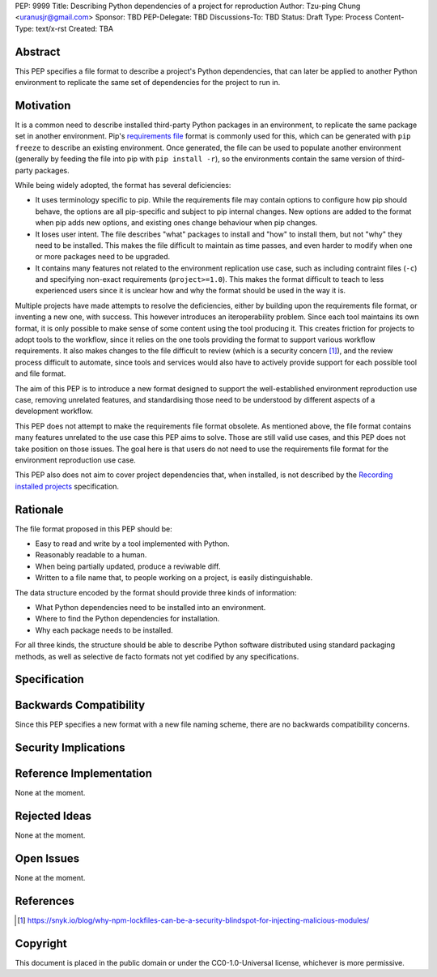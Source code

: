 PEP: 9999
Title: Describing Python dependencies of a project for reproduction
Author: Tzu-ping Chung <uranusjr@gmail.com>
Sponsor: TBD
PEP-Delegate: TBD
Discussions-To: TBD
Status: Draft
Type: Process
Content-Type: text/x-rst
Created: TBA


Abstract
========

This PEP specifies a file format to describe a project's Python
dependencies, that can later be applied to another Python environment
to replicate the same set of dependencies for the project to run in.


Motivation
==========

It is a common need to describe installed third-party Python packages
in  an environment, to replicate the same package set in another
environment. Pip's `requirements file`_ format is commonly used for
this, which can be generated with ``pip freeze`` to describe an
existing environment. Once generated, the file can be used to populate
another environment (generally by feeding the file into pip with
``pip install -r``), so the environments contain the same version of
third-party packages.

While being widely adopted, the format has several deficiencies:

* It uses terminology specific to pip. While the requirements file may
  contain options to configure how pip should behave, the options are
  all pip-specific and subject to pip internal changes. New options
  are added to the format when pip adds new options, and existing ones
  change behaviour when pip changes.
* It loses user intent. The file describes "what" packages to install
  and "how" to install them, but not "why" they need to be installed.
  This makes the file difficult to maintain as time passes, and even
  harder to modify when one or more packages need to be upgraded.
* It contains many features not related to the environment replication
  use case, such as including contraint files (``-c``) and specifying
  non-exact requirements (``project>=1.0``). This makes the format
  difficult to teach to less experienced users since it is unclear how
  and why the format should be used in the way it is.

Multiple projects have made attempts to resolve the deficiencies,
either by building upon the requirements file format, or inventing a
new one, with success. This however introduces an iteroperability
problem. Since each tool maintains its own format, it is only possible
to make sense of some content using the tool producing it. This
creates friction for projects to adopt tools to the workflow, since
it relies on the one tools providing the format to support various
workflow requirements. It also makes changes to the file difficult to
review (which is a security concern [#lock-file-security]_), and the
review process difficult to automate, since tools and services would
also have to actively provide support for each possible tool and file
format.

The aim of this PEP is to introduce a new format designed to support
the well-established environment reproduction use case, removing
unrelated features, and standardising those need to be understood
by different aspects of a development workflow.

This PEP does not attempt to make the requirements file format
obsolete. As mentioned above, the file format contains many features
unrelated to the use case this PEP aims to solve. Those are still
valid use cases, and this PEP does not take position on those issues.
The goal here is that users do not need to use the requirements file
format for the environment reproduction use case.

This PEP also does not aim to cover project dependencies that, when
installed, is not described by the `Recording installed projects`_
specification.


Rationale
=========

The file format proposed in this PEP should be:

* Easy to read and write by a tool implemented with Python.
* Reasonably readable to a human.
* When being partially updated, produce a reviwable diff.
* Written to a file name that, to people working on a project, is
  easily distinguishable.

The data structure encoded by the format should provide three kinds of
information:

* What Python dependencies need to be installed into an environment.
* Where to find the Python dependencies for installation.
* Why each package needs to be installed.

For all three kinds, the structure should be able to describe Python
software distributed using standard packaging methods, as well as
selective de facto formats not yet codified by any specifications.


Specification
=============


Backwards Compatibility
=======================

Since this PEP specifies a new format with a new file naming scheme,
there are no backwards compatibility concerns.


Security Implications
=====================


Reference Implementation
========================

None at the moment.


Rejected Ideas
==============

None at the moment.


Open Issues
===========

None at the moment.


References
==========

.. [#lock-file-security] https://snyk.io/blog/why-npm-lockfiles-can-be-a-security-blindspot-for-injecting-malicious-modules/

.. _`requirements file`: https://pip.pypa.io/en/stable/user_guide/#requirements-files

.. _`Recording installed projects`: https://packaging.python.org/specifications/recording-installed-packages/


Copyright
=========

This document is placed in the public domain or under the
CC0-1.0-Universal license, whichever is more permissive.


..
   Local Variables:
   mode: indented-text
   indent-tabs-mode: nil
   sentence-end-double-space: t
   fill-column: 70
   coding: utf-8
   End:
